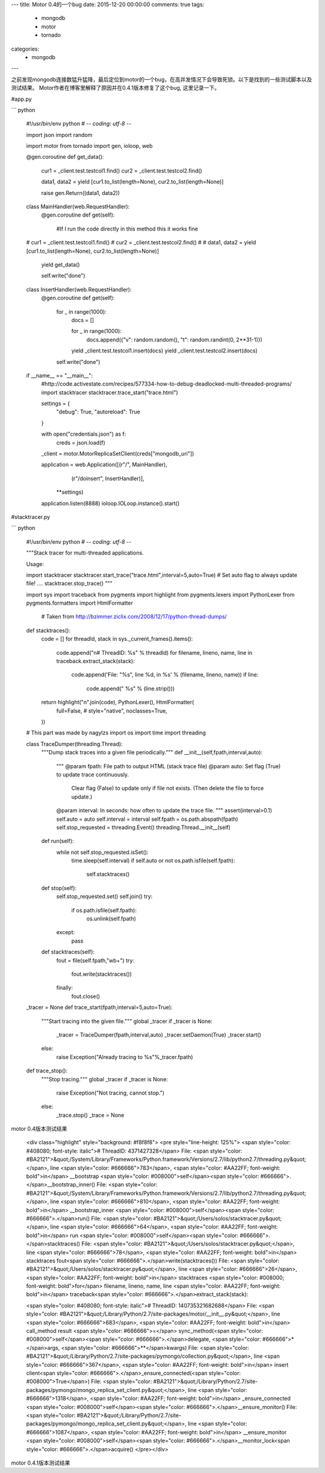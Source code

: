 ---
title: Motor 0.4的一个bug
date: 2015-12-20 00:00:00
comments: true
tags:
    - mongodb
    - motor
    - tornado
categories:
    - mongodb
---

之前发现mongodb连接数猛升猛降，最后定位到motor的一个bug，在高并发情况下会导致死锁。以下是找到的一些测试脚本以及测试结果。
Motor作者在博客里解释了原因并在0.4.1版本修复了这个bug, 这里记录一下。

#app.py

``` python

    #!/usr/bin/env python
    # -*- coding: utf-8 -*-

    import json
    import random

    import motor
    from tornado import gen, ioloop, web

    @gen.coroutine
    def get_data():
        cur1 = _client.test.testcol1.find()
        cur2 = _client.test.testcol2.find()
            
        data1, data2 = yield [cur1.to_list(length=None), cur2.to_list(length=None)]
        
        raise gen.Return((data1, data2))

    class MainHandler(web.RequestHandler):
        @gen.coroutine
        def get(self):
            #If I run the code directly in this method this it works fine
    #         cur1 = _client.test.testcol1.find()
    #         cur2 = _client.test.testcol2.find()
    #         
    #         data1, data2 = yield [cur1.to_list(length=None), cur2.to_list(length=None)]

            yield get_data()
            
            self.write("done")
            
    class InsertHandler(web.RequestHandler):
        @gen.coroutine
        def get(self):
            for _ in range(1000):
                docs = []
                
                for _ in range(1000):
                    docs.append({"v": random.random(), "t": random.randint(0, 2**31-1)})
                    
                yield _client.test.testcol1.insert(docs)
                yield _client.test.testcol2.insert(docs)
            
            self.write("done")

    if __name__ == "__main__":
        #http://code.activestate.com/recipes/577334-how-to-debug-deadlocked-multi-threaded-programs/
        import stacktracer
        stacktracer.trace_start("trace.html")
        
        settings = {
            "debug": True,
            "autoreload": True
        }
        
        with open("credentials.json") as f:
            creds = json.load(f)
        
        _client = motor.MotorReplicaSetClient(creds["mongodb_uri"])
        
        application = web.Application([(r"/", MainHandler),
                                       (r"/doinsert", InsertHandler)],
                                      \*\*settings)
        application.listen(8888)
        ioloop.IOLoop.instance().start()


#stacktracer.py

``` python

    #!/usr/bin/env python
    # -*- coding: utf-8 -*-

    """Stack tracer for multi-threaded applications.

    Usage:

    import stacktracer
    stacktracer.start_trace("trace.html",interval=5,auto=True) # Set auto flag to always update file!
    ....
    stacktracer.stop_trace()
    """

    import sys
    import traceback
    from pygments import highlight
    from pygments.lexers import PythonLexer
    from pygments.formatters import HtmlFormatter
     
     # Taken from http://bzimmer.ziclix.com/2008/12/17/python-thread-dumps/
     
    def stacktraces():
        code = []
        for threadId, stack in sys._current_frames().items():
            code.append("\n# ThreadID: %s" % threadId)
            for filename, lineno, name, line in traceback.extract_stack(stack):
                code.append('File: "%s", line %d, in %s' % (filename, lineno, name))
                if line:
                    code.append("  %s" % (line.strip()))
     
        return highlight("\n".join(code), PythonLexer(), HtmlFormatter(
          full=False,
          # style="native",
          noclasses=True,
        ))


    # This part was made by nagylzs
    import os
    import time
    import threading

    class TraceDumper(threading.Thread):
        """Dump stack traces into a given file periodically."""
        def __init__(self,fpath,interval,auto):
            """
            @param fpath: File path to output HTML (stack trace file)
            @param auto: Set flag (True) to update trace continuously.
                Clear flag (False) to update only if file not exists.
                (Then delete the file to force update.)
            @param interval: In seconds: how often to update the trace file.
            """
            assert(interval>0.1)
            self.auto = auto
            self.interval = interval
            self.fpath = os.path.abspath(fpath)
            self.stop_requested = threading.Event()
            threading.Thread.__init__(self)
        
        def run(self):
            while not self.stop_requested.isSet():
                time.sleep(self.interval)
                if self.auto or not os.path.isfile(self.fpath):
                    self.stacktraces()
        
        def stop(self):
            self.stop_requested.set()
            self.join()
            try:
                if os.path.isfile(self.fpath):
                    os.unlink(self.fpath)
            except:
                pass
        
        def stacktraces(self):
            fout = file(self.fpath,"wb+")
            try:
                fout.write(stacktraces())
            finally:
                fout.close()


    _tracer = None
    def trace_start(fpath,interval=5,auto=True):
        """Start tracing into the given file."""
        global _tracer
        if _tracer is None:
            _tracer = TraceDumper(fpath,interval,auto)
            _tracer.setDaemon(True)
            _tracer.start()
        else:
            raise Exception("Already tracing to %s"%_tracer.fpath)

    def trace_stop():
        """Stop tracing."""
        global _tracer
        if _tracer is None:
            raise Exception("Not tracing, cannot stop.")
        else:
            _trace.stop()
            _trace = None


motor 0.4版本测试结果

    <div class="highlight" style="background: #f8f8f8">
    <pre style="line-height: 125%"> <span style="color: #408080; font-style: italic"># ThreadID: 4371427328</span> File: <span style="color: #BA2121">&quot;/System/Library/Frameworks/Python.framework/Versions/2.7/lib/python2.7/threading.py&quot;</span>, line <span style="color: #666666">783</span>, <span style="color: #AA22FF; font-weight: bold">in</span> __bootstrap
    <span style="color: #008000">self</span><span style="color: #666666">.</span>__bootstrap_inner()
    File: <span style="color: #BA2121">&quot;/System/Library/Frameworks/Python.framework/Versions/2.7/lib/python2.7/threading.py&quot;</span>, line <span style="color: #666666">810</span>, <span style="color: #AA22FF; font-weight: bold">in</span> __bootstrap_inner
    <span style="color: #008000">self</span><span style="color: #666666">.</span>run()
    File: <span style="color: #BA2121">&quot;/Users/solos/stacktracer.py&quot;</span>, line <span style="color: #666666">64</span>, <span style="color: #AA22FF; font-weight: bold">in</span> run
    <span style="color: #008000">self</span><span style="color: #666666">.</span>stacktraces()
    File: <span style="color: #BA2121">&quot;/Users/solos/stacktracer.py&quot;</span>, line <span style="color: #666666">78</span>, <span style="color: #AA22FF; font-weight: bold">in</span> stacktraces
    fout<span style="color: #666666">.</span>write(stacktraces())
    File: <span style="color: #BA2121">&quot;/Users/solos/stacktracer.py&quot;</span>, line <span style="color: #666666">26</span>, <span style="color: #AA22FF; font-weight: bold">in</span> stacktraces
    <span style="color: #008000; font-weight: bold">for</span> filename, lineno, name, line <span style="color: #AA22FF; font-weight: bold">in</span> traceback<span style="color: #666666">.</span>extract_stack(stack):

    <span style="color: #408080; font-style: italic"># ThreadID: 140735321682688</span>
    File: <span style="color: #BA2121">&quot;/Library/Python/2.7/site-packages/motor/__init__.py&quot;</span>, line <span style="color: #666666">683</span>, <span style="color: #AA22FF; font-weight: bold">in</span> call_method
    result <span style="color: #666666">=</span> sync_method(<span style="color: #008000">self</span><span style="color: #666666">.</span>delegate, <span style="color: #666666">*</span>args, <span style="color: #666666">**</span>kwargs)
    File: <span style="color: #BA2121">&quot;/Library/Python/2.7/site-packages/pymongo/collection.py&quot;</span>, line <span style="color: #666666">367</span>, <span style="color: #AA22FF; font-weight: bold">in</span> insert
    client<span style="color: #666666">.</span>_ensure_connected(<span style="color: #008000">True</span>)
    File: <span style="color: #BA2121">&quot;/Library/Python/2.7/site-packages/pymongo/mongo_replica_set_client.py&quot;</span>, line <span style="color: #666666">1318</span>, <span style="color: #AA22FF; font-weight: bold">in</span> _ensure_connected
    <span style="color: #008000">self</span><span style="color: #666666">.</span>__ensure_monitor()
    File: <span style="color: #BA2121">&quot;/Library/Python/2.7/site-packages/pymongo/mongo_replica_set_client.py&quot;</span>, line <span style="color: #666666">1087</span>, <span style="color: #AA22FF; font-weight: bold">in</span> __ensure_monitor
    <span style="color: #008000">self</span><span style="color: #666666">.</span>__monitor_lock<span style="color: #666666">.</span>acquire()
    </pre></div>


motor 0.4.1版本测试结果

.. raw:: html

    <div class="highlight" style="background: #f8f8f8"><pre style="line-height: 125%"><span style="color: #408080; font-style: italic"># ThreadID: 4464951296</span>
    File: <span style="color: #BA2121">&quot;/System/Library/Frameworks/Python.framework/Versions/2.7/lib/python2.7/threading.py&quot;</span>, line <span style="color: #666666">783</span>, <span style="color: #AA22FF; font-weight: bold">in</span> __bootstrap
    <span style="color: #008000">self</span><span style="color: #666666">.</span>__bootstrap_inner()
    File: <span style="color: #BA2121">&quot;/System/Library/Frameworks/Python.framework/Versions/2.7/lib/python2.7/threading.py&quot;</span>, line <span style="color: #666666">810</span>, <span style="color: #AA22FF; font-weight: bold">in</span> __bootstrap_inner
    <span style="color: #008000">self</span><span style="color: #666666">.</span>run()
    File: <span style="color: #BA2121">&quot;/Users/solos/stacktracer.py&quot;</span>, line <span style="color: #666666">64</span>, <span style="color: #AA22FF; font-weight: bold">in</span> run
    <span style="color: #008000">self</span><span style="color: #666666">.</span>stacktraces()
    File: <span style="color: #BA2121">&quot;/Users/solos/stacktracer.py&quot;</span>, line <span style="color: #666666">78</span>, <span style="color: #AA22FF; font-weight: bold">in</span> stacktraces
    fout<span style="color: #666666">.</span>write(stacktraces())
    File: <span style="color: #BA2121">&quot;/Users/solos/stacktracer.py&quot;</span>, line <span style="color: #666666">26</span>, <span style="color: #AA22FF; font-weight: bold">in</span> stacktraces
    <span style="color: #008000; font-weight: bold">for</span> filename, lineno, name, line <span style="color: #AA22FF; font-weight: bold">in</span> traceback<span style="color: #666666">.</span>extract_stack(stack):

    <span style="color: #408080; font-style: italic"># ThreadID: 140735321682688</span>
    File: <span style="color: #BA2121">&quot;mo.py&quot;</span>, line <span style="color: #666666">78</span>, <span style="color: #AA22FF; font-weight: bold">in</span> <span style="color: #666666">&lt;</span>module<span style="color: #666666">&gt;</span>
    ioloop<span style="color: #666666">.</span>IOLoop<span style="color: #666666">.</span>instance()<span style="color: #666666">.</span>start()
    File: <span style="color: #BA2121">&quot;/Library/Python/2.7/site-packages/tornado/ioloop.py&quot;</span>, line <span style="color: #666666">815</span>, <span style="color: #AA22FF; font-weight: bold">in</span> start
    event_pairs <span style="color: #666666">=</span> <span style="color: #008000">self</span><span style="color: #666666">.</span>_impl<span style="color: #666666">.</span>poll(poll_timeout)
    File: <span style="color: #BA2121">&quot;/Library/Python/2.7/site-packages/tornado/platform/kqueue.py&quot;</span>, line <span style="color: #666666">66</span>, <span style="color: #AA22FF; font-weight: bold">in</span> poll
    kevents <span style="color: #666666">=</span> <span style="color: #008000">self</span><span style="color: #666666">.</span>_kqueue<span style="color: #666666">.</span>control(<span style="color: #008000">None</span>, <span style="color: #666666">1000</span>, timeout)
    </pre></div>
